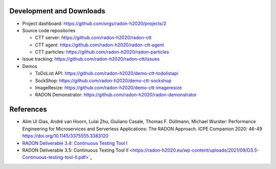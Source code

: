 Development and Downloads
~~~~~~~~~~~~~~~~~~~~~~~~~

- Project dashboard: https://github.com/orgs/radon-h2020/projects/2

- Source code repositories

  - CTT server: https://github.com/radon-h2020/radon-ctt
  - CTT agent: https://github.com/radon-h2020/radon-ctt-agent
  - CTT particles: https://github.com/radon-h2020/radon-particles

- Issue tracking: https://github.com/radon-h2020/radon-ctt/issues

- Demos

  - ToDoList API: https://github.com/radon-h2020/demo-ctt-todolistapi
  - SockShop: https://github.com/radon-h2020/demo-ctt-sockshop
  - ImageResize: https://github.com/radon-h2020/demo-ctt-imageresize
  - RADON Demonstrator: https://github.com/radon-h2020/radon-demonstrator 


References
~~~~~~~~~~

- Alim Ul Gias, André van Hoorn, Lulai Zhu, Giuliano Casale, Thomas F. Düllmann, Michael Wurster: Performance Engineering for Microservices and Serverless Applications: The RADON Approach. ICPE Companion 2020: 46-49 https://doi.org/10.1145/3375555.3383120
- `RADON Deliverable 3.4: Continuous Testing Tool I <https://radon-h2020.eu/wp-content/uploads/2020/07/D3.4-Continuous-testing-tool-I.pdf>`_
- RADON Deliverable 3.5: Continuous Testing Tool II <https://radon-h2020.eu/wp-content/uploads/2021/09/D3.5-Continuous-testing-tool-II.pdf>`_

